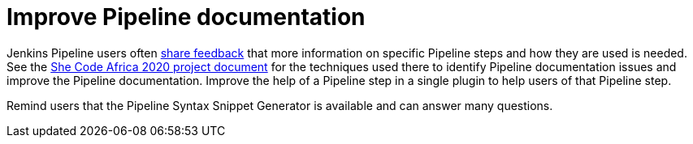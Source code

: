 = Improve Pipeline documentation

Jenkins Pipeline users often link:https://docs.google.com/spreadsheets/d/1nA8xVOkyKmZ8oTYSLdwjborT0w-BpBNNZT0nxR9deZ8/edit#gid=1087292709[share feedback] that  more information on specific Pipeline steps and how they are used is needed. 
See the link:https://docs.google.com/document/d/1xhmEtwYIlGuuKtwn6Ek8DWyBEkPFA5q8CfWRRL7xZ9U/edit#heading=h.cwap4lmm4fek[She Code Africa 2020 project document] for the techniques used there to identify Pipeline documentation issues and improve the Pipeline documentation.  
Improve the help of a Pipeline step in a single plugin to help users of that Pipeline step.

Remind users that the Pipeline Syntax Snippet Generator is available and can answer many questions.
